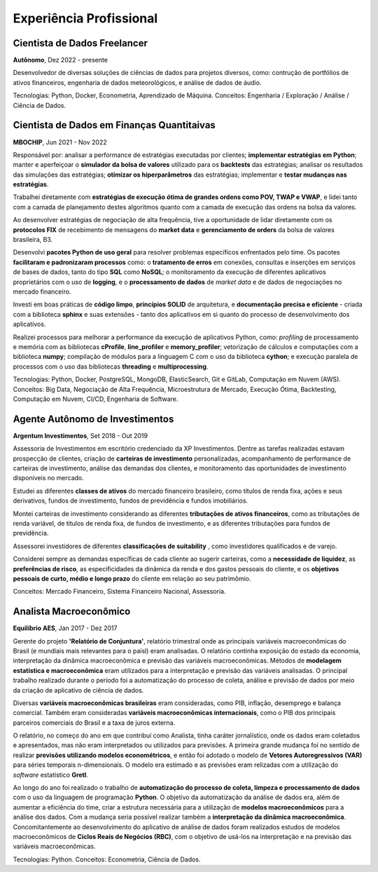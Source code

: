 Experiência Profissional
************************

.. _Cientista de Dados Freelancer:

Cientista de Dados Freelancer
=============================

**Autônomo**, Dez 2022 - presente

Desenvolvedor de diversas soluções de ciências de dados para projetos diversos, como: contrução de portfólios de ativos financeiros, engenharia de dados meteorológicos, e análise de dados de áudio.

Tecnologias: Python, Docker, Econometria, Aprendizado de Máquina. Conceitos: Engenharia / Exploração / Análise / Ciência de Dados.

.. _Cientista de Dados em Finanças Quantitativas:

Cientista de Dados em Finanças Quantitaivas
===========================================

**MBOCHIP**, Jun 2021 - Nov 2022

.. responsabilidades

Responsável por: analisar a performance de estratégias executadas por clientes; **implementar estratégias em Python**; manter e aperfeiçoar o **simulador da bolsa de valores** utilizado para os **backtests** das estratégias; analisar os resultados das simulações das estratégias; **otimizar os hiperparâmetros** das estratégias; implementar e **testar mudanças nas estratégias**.

.. estratégias de execução ótima

Trabalhei diretamente com **estratégias de execução ótima de grandes ordens como POV, TWAP e VWAP**, e lidei tanto com a camada de planejamento destes algoritmos quanto com a camada de execução das ordens na bolsa da valores.

.. protocolos FIX da B3

Ao desenvolver estratégias de negociação de alta frequência, tive a oportunidade de lidar diretamente com os **protocolos FIX** de recebimento de mensagens do **market data** e **gerenciamento de orders** da bolsa de valores brasileira, B3.

.. pacotes de uso geral

Desenvolvi **pacotes Python de uso geral** para resolver problemas específicos enfrentados pelo time. Os pacotes **facilitaram e padronizaram processos** como: o **tratamento de erros** em conexões, consultas e inserções em serviços de bases de dados, tanto do tipo **SQL** como **NoSQL**; o monitoramento da execução de diferentes aplicativos proprietários com o uso de **logging**, e o **processamento de dados** de *market data* e de dados de negociações no mercado financeiro.

.. boas práticas

Investi em boas práticas de **código limpo**, **princípios SOLID** de arquitetura, e **documentação precisa e eficiente** - criada com a biblioteca **sphinx** e suas extensões - tanto dos aplicativos em si quanto do processo de desenvolvimento dos aplicativos. 

.. alta performance

Realizei processos para melhorar a performance da execução de aplicativos Python, como: *profiling* de processamento e memória com as bibliotecas **cProfile**, **line_profiler** e **memory_profiler**; vetorização de cálculos e computações com a biblioteca **numpy**; compilação de módulos para a linguagem C com o uso da biblioteca **cython**; e execução paralela de processos com o uso das bibliotecas **threading** e **multiprocessing**.

Tecnologias: Python, Docker, PostgreSQL, MongoDB, ElasticSearch, Git e GitLab, Computação em Nuvem (AWS). Conceitos: Big Data, Negociação de Alta Frequência, Microestrutura de Mercado, Execução Ótima, Backtesting, Computação em Nuvem, CI/CD, Engenharia de Software.

.. _Agente Autônomo de Investimentos:

Agente Autônomo de Investimentos
================================

**Argentum Investimentos**, Set 2018 - Out 2019

Assessoria de Investimentos em escritório credenciado da XP Investimentos. Dentre as tarefas realizadas estavam prospecção de clientes, criação de **carteiras de investimento** personalizadas, acompanhamento de performance de carteiras de investimento, análise das demandas dos clientes, e monitoramento das oportunidades de investimento disponíveis no mercado.

.. classes de ativos

Estudei as diferentes **classes de ativos** do mercado financeiro brasileiro, como títulos de renda fixa, ações e seus derivativos, fundos de investimento, fundos de previdência e fundos imobiliários.

.. tributação

Montei carteiras de investimento considerando as diferentes **tributações de ativos financeiros**, como as tributações de renda variável, de títulos de renda fixa, de fundos de investimento, e as diferentes tributações para fundos de previdência.

.. tipos de investidores


Assessorei investidores de diferentes **classificações de suitability** , como investidores qualificados e de varejo. 

.. especificidades dos clientes

Considerei sempre as demandas específicas de cada cliente ao sugerir carteiras, como a **necessidade de liquidez**, as **preferências de risco**, as especificidades da dinâmica da renda e dos gastos pessoais do cliente, e os **objetivos pessoais de curto, médio e longo prazo** do cliente em relação ao seu patrimômio.

Conceitos: Mercado Financeiro, Sistema Financeiro Nacional, Assessoria.

.. _Analista Macroeconômico:

Analista Macroeconômico
=======================

**Equilíbrio AES**, Jan 2017 - Dez 2017

Gerente do projeto **'Relatório de Conjuntura'**, relatório trimestral onde as principais variáveis macroeconômicas do Brasil (e mundiais mais relevantes para o paísl) eram analisadas. O relatório continha exposição do estado da economia, interpretação da dinãmica macroeconômica e previsão das variáveis macroeconômicas. Métodos de **modelagem estatística e macroeconômica** eram utilizados para a interpretação e previsão das variáveis analisadas. O principal trabalho realizado durante o período foi a automatização do processo de coleta, análise e previsão de dados por meio da criação de aplicativo de ciência de dados.

.. variáveis

Diversas **variáveis macroeconômicas brasileiras** eram consideradas, como PIB, inflação, desemprego e balança comercial. Também eram consideradas **variáveis macroeconômicas internacionais**, como o PIB dos principais parceiros comerciais do Brasil e a taxa de juros externa.

.. trabalho 'jornalistico' / uso de econometria

O relatório, no começo do ano em que contribuí como Analista, tinha caráter jornalístico, onde os dados eram coletados e apresentados, mas não eram interpretados ou utilizados para previsões. A primeira grande mudança foi no sentido de realizar **previsões utilizando modelos econométricos**, e então foi adotado o modelo de **Vetores Autoregressivos (VAR)** para séries temporais n-dimensionais. O modelo era estimado e as previsões eram relizadas com a utilização do *software* estatístico **Gretl**.

.. automatização do Relatório / modelos macro

Ao longo do ano foi realizado o trabalho de **automatização do processo de coleta, limpeza e processamento de dados** com o uso da linguagem de programação **Python**. O objetivo da automatização da análise de dados era, além de aumentar a eficiência do time, criar a estrutura necessária para a utilização de **modelos macroeconômicos** para a análise dos dados. Com a mudança seria possível realizar também a **interpretação da dinâmica macroeconômica**. Concomitantemente ao desenvolvimento do aplicativo de análise de dados foram realizados estudos de modelos macroeconômicos de **Ciclos Reais de Negócios (RBC)**, com o objetivo de usá-los na interpretação e na previsão das variáveis macroeconômicas.

Tecnologias: Python. Conceitos: Econometria, Ciência de Dados.